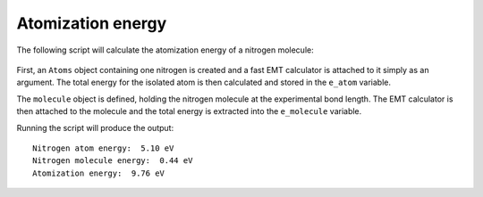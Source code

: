 ==================
Atomization energy
==================

The following script will calculate the atomization energy of a
nitrogen molecule:

 .. literalinclude:: N2.py

First, an ``Atoms`` object containing one nitrogen is created and a
fast EMT calculator is attached to it simply as an argument. The total
energy for the isolated atom is then calculated and stored in the
``e_atom`` variable.

The ``molecule`` object is defined, holding the nitrogen molecule at
the experimental bond length. The EMT calculator is then attached to
the molecule and the total energy is extracted into the ``e_molecule``
variable.

Running the script will produce the output::

  Nitrogen atom energy:  5.10 eV
  Nitrogen molecule energy:  0.44 eV
  Atomization energy:  9.76 eV

